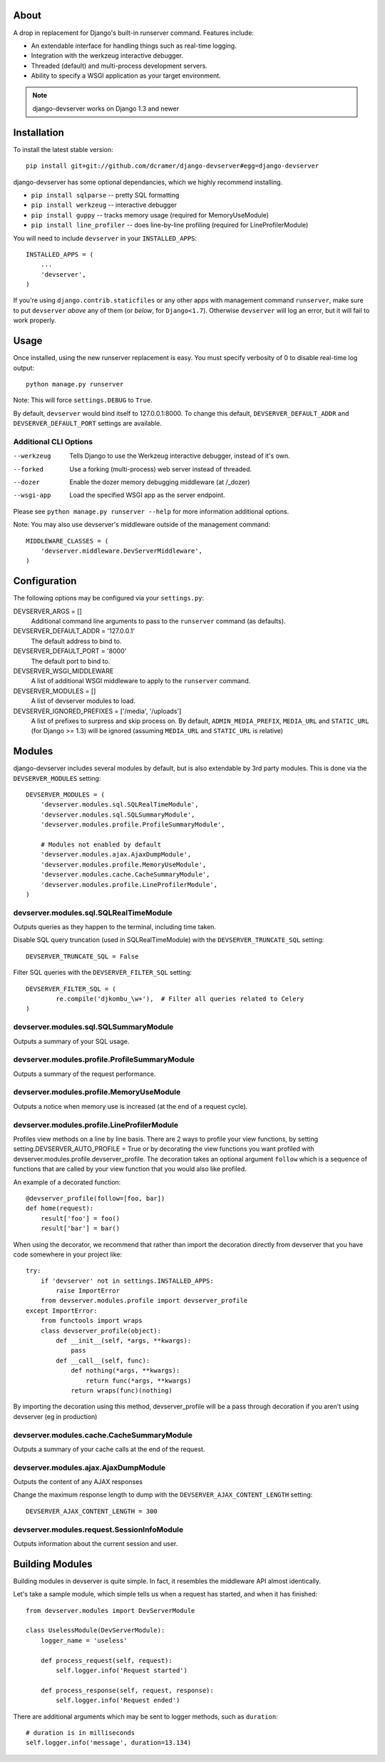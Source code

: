 -----
About
-----

A drop in replacement for Django's built-in runserver command. Features include:

* An extendable interface for handling things such as real-time logging.
* Integration with the werkzeug interactive debugger.
* Threaded (default) and multi-process development servers.
* Ability to specify a WSGI application as your target environment.

.. note:: django-devserver works on Django 1.3 and newer

------------
Installation
------------

To install the latest stable version::

	pip install git+git://github.com/dcramer/django-devserver#egg=django-devserver


django-devserver has some optional dependancies, which we highly recommend installing.

* ``pip install sqlparse`` -- pretty SQL formatting
* ``pip install werkzeug`` -- interactive debugger
* ``pip install guppy`` -- tracks memory usage (required for MemoryUseModule)
* ``pip install line_profiler`` -- does line-by-line profiling (required for LineProfilerModule)

You will need to include ``devserver`` in your ``INSTALLED_APPS``::

	INSTALLED_APPS = (
	    ...
	    'devserver',            
	)

If you're using ``django.contrib.staticfiles`` or any other apps with management
command ``runserver``, make sure to put ``devserver`` *above* any of them (or *below*,
for ``Django<1.7``). Otherwise ``devserver`` will log an error, but it will fail to work
properly.

-----
Usage
-----

Once installed, using the new runserver replacement is easy. You must specify verbosity of 0 to disable real-time log output::

	python manage.py runserver

Note: This will force ``settings.DEBUG`` to ``True``.

By default, ``devserver`` would bind itself to 127.0.0.1:8000. To change this default, ``DEVSERVER_DEFAULT_ADDR`` and ``DEVSERVER_DEFAULT_PORT`` settings are available. 

Additional CLI Options
~~~~~~~~~~~~~~~~~~~~~~

--werkzeug
  Tells Django to use the Werkzeug interactive debugger, instead of it's own.

--forked
  Use a forking (multi-process) web server instead of threaded.

--dozer
  Enable the dozer memory debugging middleware (at /_dozer)

--wsgi-app
  Load the specified WSGI app as the server endpoint.

Please see ``python manage.py runserver --help`` for more information additional options.

Note: You may also use devserver's middleware outside of the management command::

	MIDDLEWARE_CLASSES = (
	    'devserver.middleware.DevServerMiddleware',
	)

-------------
Configuration
-------------

The following options may be configured via your ``settings.py``:

DEVSERVER_ARGS = []
  Additional command line arguments to pass to the ``runserver`` command (as defaults).

DEVSERVER_DEFAULT_ADDR = '127.0.0.1'
  The default address to bind to.

DEVSERVER_DEFAULT_PORT = '8000'
  The default port to bind to.

DEVSERVER_WSGI_MIDDLEWARE
  A list of additional WSGI middleware to apply to the ``runserver`` command.

DEVSERVER_MODULES = []
  A list of devserver modules to load.

DEVSERVER_IGNORED_PREFIXES = ['/media', '/uploads']
  A list of prefixes to surpress and skip process on. By default, ``ADMIN_MEDIA_PREFIX``, ``MEDIA_URL`` and ``STATIC_URL`` (for Django >= 1.3) will be ignored (assuming ``MEDIA_URL`` and ``STATIC_URL`` is relative)


-------
Modules
-------

django-devserver includes several modules by default, but is also extendable by 3rd party modules. This is done via the ``DEVSERVER_MODULES`` setting::

	DEVSERVER_MODULES = (
	    'devserver.modules.sql.SQLRealTimeModule',
	    'devserver.modules.sql.SQLSummaryModule',
	    'devserver.modules.profile.ProfileSummaryModule',
	
	    # Modules not enabled by default
	    'devserver.modules.ajax.AjaxDumpModule',
	    'devserver.modules.profile.MemoryUseModule',
	    'devserver.modules.cache.CacheSummaryModule',
	    'devserver.modules.profile.LineProfilerModule',
	)

devserver.modules.sql.SQLRealTimeModule
~~~~~~~~~~~~~~~~~~~~~~~~~~~~~~~~~~~~~~~
Outputs queries as they happen to the terminal, including time taken.
  
Disable SQL query truncation (used in SQLRealTimeModule) with the ``DEVSERVER_TRUNCATE_SQL`` setting::
  
	DEVSERVER_TRUNCATE_SQL = False

Filter SQL queries with the ``DEVSERVER_FILTER_SQL`` setting::
  
	DEVSERVER_FILTER_SQL = (
		re.compile('djkombu_\w+'),  # Filter all queries related to Celery
	)

devserver.modules.sql.SQLSummaryModule
~~~~~~~~~~~~~~~~~~~~~~~~~~~~~~~~~~~~~~

Outputs a summary of your SQL usage.

devserver.modules.profile.ProfileSummaryModule
~~~~~~~~~~~~~~~~~~~~~~~~~~~~~~~~~~~~~~~~~~~~~~
Outputs a summary of the request performance.

devserver.modules.profile.MemoryUseModule
~~~~~~~~~~~~~~~~~~~~~~~~~~~~~~~~~~~~~~~~~
Outputs a notice when memory use is increased (at the end of a request cycle).

devserver.modules.profile.LineProfilerModule
~~~~~~~~~~~~~~~~~~~~~~~~~~~~~~~~~~~~~~~~~~~~
Profiles view methods on a line by line basis. There are 2 ways to profile your view functions, by setting setting.DEVSERVER_AUTO_PROFILE = True or by decorating the view functions you want profiled with devserver.modules.profile.devserver_profile. The decoration takes an optional argument ``follow`` which is a sequence of functions that are called by your view function that you would also like profiled.

An example of a decorated function::
  
	@devserver_profile(follow=[foo, bar])
	def home(request):
	    result['foo'] = foo()
	    result['bar'] = bar()

When using the decorator, we recommend that rather than import the decoration directly from devserver that you have code somewhere in your project like::

	try:
	    if 'devserver' not in settings.INSTALLED_APPS:
	        raise ImportError
	    from devserver.modules.profile import devserver_profile
	except ImportError:
	    from functools import wraps
	    class devserver_profile(object):
	        def __init__(self, *args, **kwargs):
	            pass
	        def __call__(self, func):
	            def nothing(*args, **kwargs):
	                return func(*args, **kwargs)
	            return wraps(func)(nothing)

By importing the decoration using this method, devserver_profile will be a pass through decoration if you aren't using devserver (eg in production)


devserver.modules.cache.CacheSummaryModule
~~~~~~~~~~~~~~~~~~~~~~~~~~~~~~~~~~~~~~~~~~

Outputs a summary of your cache calls at the end of the request.

devserver.modules.ajax.AjaxDumpModule
~~~~~~~~~~~~~~~~~~~~~~~~~~~~~~~~~~~~~

Outputs the content of any AJAX responses
  
Change the maximum response length to dump with the ``DEVSERVER_AJAX_CONTENT_LENGTH`` setting::

	DEVSERVER_AJAX_CONTENT_LENGTH = 300

devserver.modules.request.SessionInfoModule
~~~~~~~~~~~~~~~~~~~~~~~~~~~~~~~~~~~~~~~~~~~

Outputs information about the current session and user.

----------------
Building Modules
----------------

Building modules in devserver is quite simple. In fact, it resembles the middleware API almost identically.

Let's take a sample module, which simple tells us when a request has started, and when it has finished::

	from devserver.modules import DevServerModule
	
	class UselessModule(DevServerModule):
	    logger_name = 'useless'
	    
	    def process_request(self, request):
	        self.logger.info('Request started')
	    
	    def process_response(self, request, response):
	        self.logger.info('Request ended')

There are additional arguments which may be sent to logger methods, such as ``duration``::

	# duration is in milliseconds
	self.logger.info('message', duration=13.134)
